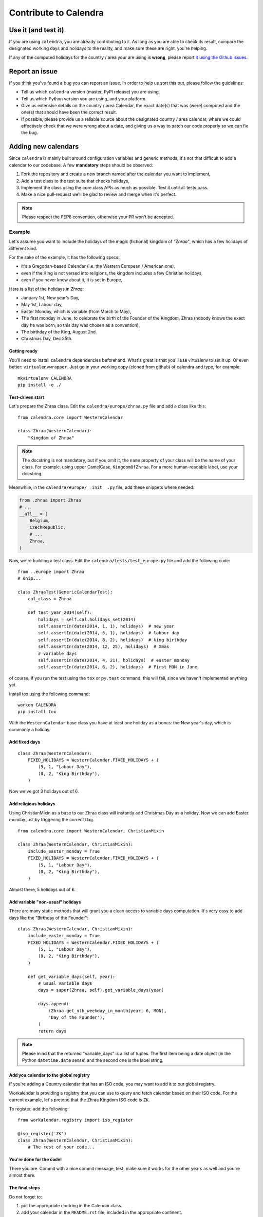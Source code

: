 ======================
Contribute to Calendra
======================

Use it (and test it)
====================

If you are using ``calendra``, you are already contributing to it. As long
as you are able to check its result, compare the designated working days and
holidays to the reality, and make sure these are right, you're helping.

If any of the computed holidays for the country / area your are using is
**wrong**, please report
`it using the Github issues <https://github.com/jaraco/calendra/issues>`_.

Report an issue
===============

If you think you've found a bug you can report an issue. In order to help us
sort this out, please follow the guidelines:

* Tell us which ``calendra`` version (master, PyPI release) you are using.
* Tell us which Python version you are using, and your platform.
* Give us extensive details on the country / area Calendar, the exact date(s) that was (were) computed and the one(s) that should have been the correct result.
* If possible, please provide us a reliable source about the designated country / area calendar, where we could effectively check that we were wrong about a date, and giving us a way to patch our code properly so we can fix the bug.


Adding new calendars
====================

Since ``calendra`` is mainly built around configuration variables and generic
methods, it's not that difficult to add a calendar to our codebase. A few
**mandatory** steps should be observed:

1. Fork the repository and create a new branch named after the calendar you want to implement,
2. Add a test class to the test suite that checks holidays,
3. Implement the class using the core class APIs as much as possible. Test it until all tests pass.
4. Make a nice pull-request we'll be glad to review and merge when it's perfect.

.. note::

    Please respect the PEP8 convention, otherwise your PR won't be accepted.

Example
-------

Let's assume you want to include the holidays of the magic (fictional) kingdom
of *"Zhraa"*, which has a few holidays of different kind.

For the sake of the example, it has the following specs:

* it's a Gregorian-based Calendar (i.e. the Western European / American one),
* even if the King is not versed into religions, the kingdom includes a few Christian holidays,
* even if you never knew about it, it is set in Europe,

Here is a list of the holidays in *Zhraa*:

* January 1st, New year's Day,
* May 1st, Labour day,
* Easter Monday, which is variable (from March to May),
* The first monday in June, to celebrate the birth of the Founder of the Kingdom, Zhraa (nobody knows the exact day he was born, so this day was chosen as a convention),
* The birthday of the King, August 2nd.
* Christmas Day, Dec 25th.


Getting ready
#############

You'll need to install ``calendra`` dependencies beforehand. What's great is
that you'll use virtualenv to set it up. Or even better: ``virtualenvwrapper``.
Just go in your working copy (cloned from github) of calendra and type, for
example::

    mkvirtualenv CALENDRA
    pip install -e ./


Test-driven start
#################


Let's prepare the Zhraa class. Edit the ``calendra/europe/zhraa.py`` file and
add a class like this::

    from calendra.core import WesternCalendar

    class Zhraa(WesternCalendar):
        "Kingdom of Zhraa"

.. note::

    The docstring is not mandatory, but if you omit it, the ``name`` property of
    your class will be the name of your class. For example, using upper
    CamelCase, ``KingdomOfZhraa``. For a more human-readable label, use your
    docstring.

Meanwhile, in the ``calendra/europe/__init__.py`` file, add these snippets
where needed:

.. code-block:: python

    from .zhraa import Zhraa
    # ...
    __all__ = (
        Belgium,
        CzechRepublic,
        # ...
        Zhraa,
    )

Now, we're building a test class. Edit the ``calendra/tests/test_europe.py``
file and add the following code::

    from ..europe import Zhraa
    # snip...

    class ZhraaTest(GenericCalendarTest):
        cal_class = Zhraa

        def test_year_2014(self):
            holidays = self.cal.holidays_set(2014)
            self.assertIn(date(2014, 1, 1), holidays)  # new year
            self.assertIn(date(2014, 5, 1), holidays)  # labour day
            self.assertIn(date(2014, 8, 2), holidays)  # king birthday
            self.assertIn(date(2014, 12, 25), holidays)  # Xmas
            # variable days
            self.assertIn(date(2014, 4, 21), holidays)  # easter monday
            self.assertIn(date(2014, 6, 2), holidays)  # First MON in June

of course, if you run the test using the ``tox`` or ``py.test`` command,
this will fail, since we haven't implemented anything yet.

Install tox using the following command::

    workon CALENDRA
    pip install tox

With the ``WesternCalendar`` base class you have at least one holiday as a
bonus: the New year's day, which is commonly a holiday.

Add fixed days
##############

::

    class Zhraa(WesternCalendar):
        FIXED_HOLIDAYS = WesternCalendar.FIXED_HOLIDAYS + (
            (5, 1, "Labour Day"),
            (8, 2, "King Birthday"),
        )

Now we've got 3 holidays out of 6.

Add religious holidays
######################

Using ChristianMixin as a base to our Zhraa class will instantly add Christmas
Day as a holiday. Now we can add Easter monday just by triggering the correct
flag.

::

    from calendra.core import WesternCalendar, ChristianMixin

    class Zhraa(WesternCalendar, ChristianMixin):
        include_easter_monday = True
        FIXED_HOLIDAYS = WesternCalendar.FIXED_HOLIDAYS + (
            (5, 1, "Labour Day"),
            (8, 2, "King Birthday"),
        )

Almost there, 5 holidays out of 6.

Add variable "non-usual" holidays
#################################

There are many static methods that will grant you a clean access to variable
days computation. It's very easy to add days like the "Birthday of the Founder"::


    class Zhraa(WesternCalendar, ChristianMixin):
        include_easter_monday = True
        FIXED_HOLIDAYS = WesternCalendar.FIXED_HOLIDAYS + (
            (5, 1, "Labour Day"),
            (8, 2, "King Birthday"),
        )

        def get_variable_days(self, year):
            # usual variable days
            days = super(Zhraa, self).get_variable_days(year)

            days.append(
                (Zhraa.get_nth_weekday_in_month(year, 6, MON),
                'Day of the Founder'),
            )
            return days

.. note::

    Please mind that the returned "variable_days" is a list of tuples. The first
    item being a date object (in the Python ``datetime.date`` sense) and the
    second one is the label string.

Add you calendar to the global registry
#######################################

If you're adding a Country calendar that has an ISO code, you may want to add
it to our global registry.

Workalendar is providing a registry that you can use to query and fetch calendar
based on their ISO code. For the current example, let's pretend that the Zhraa
Kingdom ISO code is ``ZK``.

To register, add the following::

    from workalendar.registry import iso_register

    @iso_register('ZK')
    class Zhraa(WesternCalendar, ChristianMixin):
        # The rest of your code...

You're done for the code!
#########################

There you are. Commit with a nice commit message, test, make sure it works for
the other years as well and you're almost there.

The final steps
###############

Do not forget to:

1. put the appropriate doctring in the Calendar class.
2. add your calendar in the ``README.rst`` file, included in the appropriate continent.
3. add your calendar to the ``CHANGELOG`` file.

.. note::

    We're planning to build a complete documentation for the other cases
    (special holiday rules, other calendar types, other religions, etc). But
    with this tutorial you're sorted for a lot of other calendars.


Other code contributions
========================

There are dozens of calendars all over the world. We'd appreciate you to
contribute to the core of the library by adding some new Mixins or Calendars.

Bear in mind that the code you'd provide **must** be tested using unittests
before you submit your pull-request.

Syncing from upstream Workalendar
=================================

1. Create a fork, and clone it::

    git clone git@github.com:ShaheedHaque/calendra.git

2. Add a remote pointing to upstream Workalendar::

    cd calendra
    git remote add workalendar git@github.com:peopledoc/workalendar.git

3. Pull the remote, including its tags::

    git remote update

4. Make a branch to work on::

    git checkout -b srh_sync_workalendar_5_2_2

5. Review the changes to be brought in::

    git diff 5.2.2..HEAD

6. Merge, based on the diff command above, and a careful review/tweaking
   of the results.

7. Proceed with care, and test as needed::

    tox

8. Generate a PR when ready!
